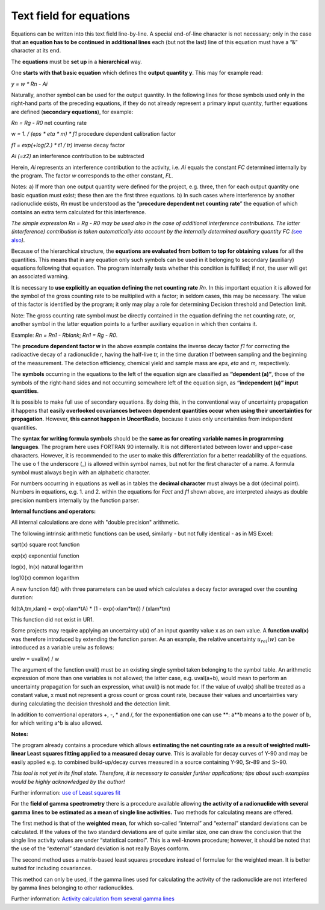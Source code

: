 Text field for equations
------------------------

Equations can be written into this text field line-by-line. A special
end-of-line character is not necessary; only in the case that **an
equation has to be continued in additional lines** each (but not the
last) line of this equation must have a “&” character at its end.

The **equations** must be **set up** in a **hierarchical** way.

One **starts with that basic equation** which defines the **output
quantity y**. This may for example read:

*y = w \* Rn - Ai*

Naturally, another symbol can be used for the output quantity. In the
following lines for those symbols used only in the right-hand parts of
the preceding equations, if they do not already represent a primary
input quantity, further equations are defined (**secondary equations**),
for example:

*Rn = Rg - R0* net counting rate

w *= 1. / (eps \* eta \* m) \* f1* procedure dependent calibration
factor

*f1 = exp(+log(2.) \* t1 / tr)* inverse decay factor

*Ai (=z2)* an interference contribution to be subtracted

Herein, *Ai* represents an interference contribution to the activity,
i.e. *Ai* equals the constant *FC* determined internally by the program.
The factor *w* corresponds to the other constant, *FL.*

Notes: a) If more than one output quantity were defined for the project,
e.g. three, then for each output quantity one basic equation must exist;
these then are the first three equations. b) In such cases where
interference by another radionuclide exists, *Rn* must be understood as
the “\ **procedure dependent net counting rate**\ ” the equation of
which contains an extra term calculated for this interference.

*The simple expression Rn = Rg - R0 may be used also in the case of
additional interference contributions. The latter (interference)
contribution is taken automatically into account by the internally
determined auxiliary quantity FC (*\ `see
also <#numerical-procedures>`__\ *).*

Because of the hierarchical structure, the **equations are evaluated
from bottom to top for obtaining values** for all the quantities. This
means that in any equation only such symbols can be used in it belonging
to secondary (auxiliary) equations following that equation. The program
internally tests whether this condition is fulfilled; if not, the user
will get an associated warning.

It is necessary to **use explicitly an equation defining the net
counting rate** *Rn.* In this important equation it is allowed for the
symbol of the gross counting rate to be multiplied with a factor; in
seldom cases, this may be necessary. The value of this factor is
identified by the program; it only may play a role for determining
Decision threshold and Detection limit.

Note: The gross counting rate symbol must be directly contained in the
equation defining the net counting rate, or, another symbol in the
latter equation points to a further auxiliary equation in which then
contains it.

Example: *Rn = Rn1 - Rblank*; *Rn1 = Rg - R0*.

The **procedure dependent factor w** in the above example contains the
inverse decay factor *f1* for correcting the radioactive decay of a
radionuclide r, having the half-live *tr,* in the time duration *t1*
between sampling and the beginning of the measurement. The detection
efficiency, chemical yield and sample mass are *eps*, *eta* and *m,*
respectively.

The **symbols** occurring in the equations to the left of the equation
sign are classified as **“dependent (a)”**, those of the symbols of the
right-hand sides and not occurring somewhere left of the equation sign,
as **“independent (u)” input quantities**.

It is possible to make full use of secondary equations. By doing this,
in the conventional way of uncertainty propagation it happens that
**easily overlooked covariances between dependent quantities occur**
**when using their uncertainties for propagation**. However, **this
cannot happen in UncertRadio**, because it uses only uncertainties from
independent quantities.

The **syntax for writing formula symbols** should be the **same as for
creating variable names in programming languages**. The program here
uses FORTRAN 90 internally. It is not differentiated between lower and
upper-case characters. However, it is recommended to the user to make
this differentiation for a better readability of the equations. The use
o f the underscore (\_) is allowed within symbol names, but not for the
first character of a name. A formula symbol must always begin with an
alphabetic character.

For numbers occurring in equations as well as in tables the **decimal
character** must always be a dot (decimal point). Numbers in equations,
e.g. 1. and 2. within the equations for *Fact* and *f1* shown above, are
interpreted always as double precision numbers internally by the
function parser.

**Internal functions and operators:**

All internal calculations are done with "double precision" arithmetic.

The following intrinsic arithmetic functions can be used, similarly -
but not fully identical - as in MS Excel:

sqrt(x) square root function

exp(x) exponential function

log(x), ln(x) natural logarithm

log10(x) common logarithm

A new function fd() with three parameters can be used which calculates a
decay factor averaged over the counting duration:

fd(tA,tm,xlam) = exp(-xlam*tA) \* (1 - exp(-xlam*tm)) / (xlam*tm)

This function did not exist in UR1.

Some projects may require applying an uncertainty u(x) of an input
quantity value x as an own value. A **function uval(x)** was therefore
introduced by extending the function parser. As an example, the relative
uncertainty :math:`u_{rel}(w)` can be introduced as a variable urelw as
follows:

urelw = uval(w) / w

The argument of the function uval() must be an existing single symbol
taken belonging to the symbol table. An arithmetic expression of more
than one variables is not allowed; the latter case, e.g. uval(a+b),
would mean to perform an uncertainty propagation for such an expression,
what uval() is not made for. If the value of uval(x) shall be treated as
a constant value, x must not represent a gross count or gross count
rate, because their values and uncertainties vary during calculating the
decision threshold and the detection limit.

In addition to conventional operators +, -, \* and /, for the
exponentiation one can use \*\*: a**b means a to the power of b, for
which writing a^b is also allowed.

**Notes:**

The program already contains a procedure which allows **estimating the
net counting rate as a result of weighted multi-linear Least squares
fitting applied to a measured decay curve**. This is available for decay
curves of Y-90 and may be easily applied e.g. to combined build-up/decay
curves measured in a source containing Y-90, Sr-89 and Sr-90.

*This tool is not yet in its final state. Therefore, it is necessary to
consider further applications; tips about such examples would be highly
acknowledged by the author!*

Further information: `use of Least squares fit <#URH_LSQ_EN>`__

For the **field of gamma spectrometry** there is a procedure available
allowing **the activity of a radionuclide with several gamma lines to be
estimated as a mean of single line activities.** Two methods for
calculating means are offered.

The first method is that of the **weighted mean**, for which so-called
“internal” and “external” standard deviations can be calculated. If the
values of the two standard deviations are of quite similar size, one can
draw the conclusion that the single line activity values are under
“statistical control”. This is a well-known procedure; however, it
should be noted that the use of the “external” standard deviation is not
really Bayes conform.

The second method uses a matrix-based least squares procedure instead of
formulae for the weighted mean. It is better suited for including
covariances.

This method can only be used, if the gamma lines used for calculating
the activity of the radionuclide are not interfered by gamma lines
belonging to other radionuclides.

Further information: `Activity calculation from several gamma
lines <#activity-determination-from-several-gamma-lines>`__